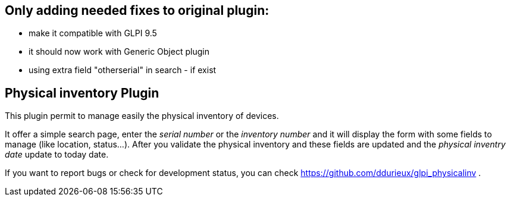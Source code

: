 
== Only adding needed fixes to original plugin:

  * make it compatible with GLPI 9.5
  * it should now work with Generic Object plugin
  * using extra field "otherserial" in search - if exist 
  
== Physical inventory Plugin

This plugin permit to manage easily the physical inventory of devices.

It offer a simple search page, enter the _serial number_ or the _inventory number_
and it will display the form with some fields to manage (like location, status...).
After you validate the physical inventory and these fields are updated and the 
_physical inventry date_ update to today date.

If you want to report bugs or check for development status, you can check 
https://github.com/ddurieux/glpi_physicalinv .
